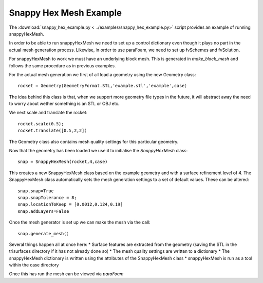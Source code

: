 .. This file is read by doc/examples.rst and inserted into the documentation. It
   lives here so that it is more clearly associated with
   snappy_hex_example.py. Note that file paths are, however, relative to
   the doc/ directory.
   
Snappy Hex Mesh Example
---------------------

The :download:`snappy_hex_example.py < ../examples/snappy_hex_example.py>`
script provides an example of running snappyHexMesh.

In order to be able to run snappyHexMesh we need to set up a control dictionary even though
it plays no part in the actual mesh generation process. Likewise, in order to use paraFoam, we need
to set up fvSchemes and fvSolution.

For snappyHexMesh to work we must have an underlying block mesh. This is generated in *make_block_mesh* and follows
the same procedure as in previous examples.

For the actual mesh generation we first of all load a geometry using the new Geometry class::

    rocket = Geometry(GeometryFormat.STL,'example.stl','example',case)

The idea behind this class is that, when we support more geometry file types in the future, it will abstract away
the need to worry about wether something is an STL or OBJ etc.

We next scale and translate the rocket::

    rocket.scale(0.5);
    rocket.translate([0.5,2,2])

The Geometry class also contains mesh quality settings for this particular geometry.

Now that the geometry has been loaded we use it to initialise the *SnappyHexMesh* class::

    snap = SnappyHexMesh(rocket,4,case)

This creates a new SnappyHexMesh class based on the example geometry and with a surface refinement level of 4.
The SnappyHexMesh class automatically sets the mesh generation settings to a set of default values. These can be altered::

    snap.snap=True
    snap.snapTolerance = 8;
    snap.locationToKeep = [0.0012,0.124,0.19]
    snap.addLayers=False
    
Once the mesh generator is set up we can make the mesh via the call::

    snap.generate_mesh()
    
Several things happen all at once here:
* Surface features are extracted from the geometry (saving the STL in the trisurfaces directory if it has not already done so)
* The mesh quality settings are written to a dictionary
* The snappyHexMesh dictionary is written using the attributes of the SnappyHexMesh class
* snappyHexMesh is run as a tool within the case directory

Once this has run the mesh can be viewed via *paraFoam*